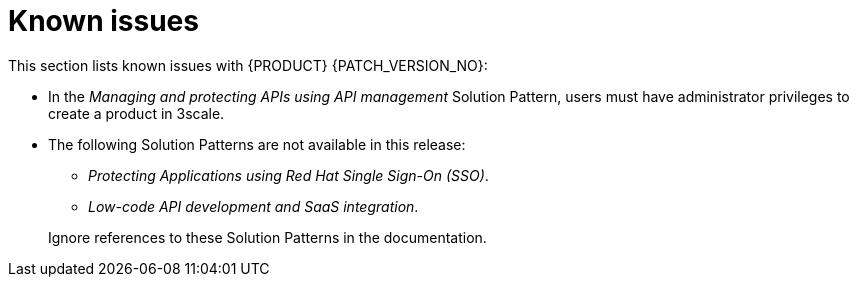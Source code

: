 [id='rn-known-issues-ref']
= Known issues

This section lists known issues with  {PRODUCT} {PATCH_VERSION_NO}:

* In the _Managing and protecting APIs using API management_ Solution Pattern, users must have administrator privileges to create a product in 3scale.

* The following Solution Patterns are not available in this release:
+
--
** _Protecting Applications using Red Hat Single Sign-On (SSO)_.
** _Low-code API development and SaaS integration_.
--
+
Ignore references to these Solution Patterns in the documentation.  
